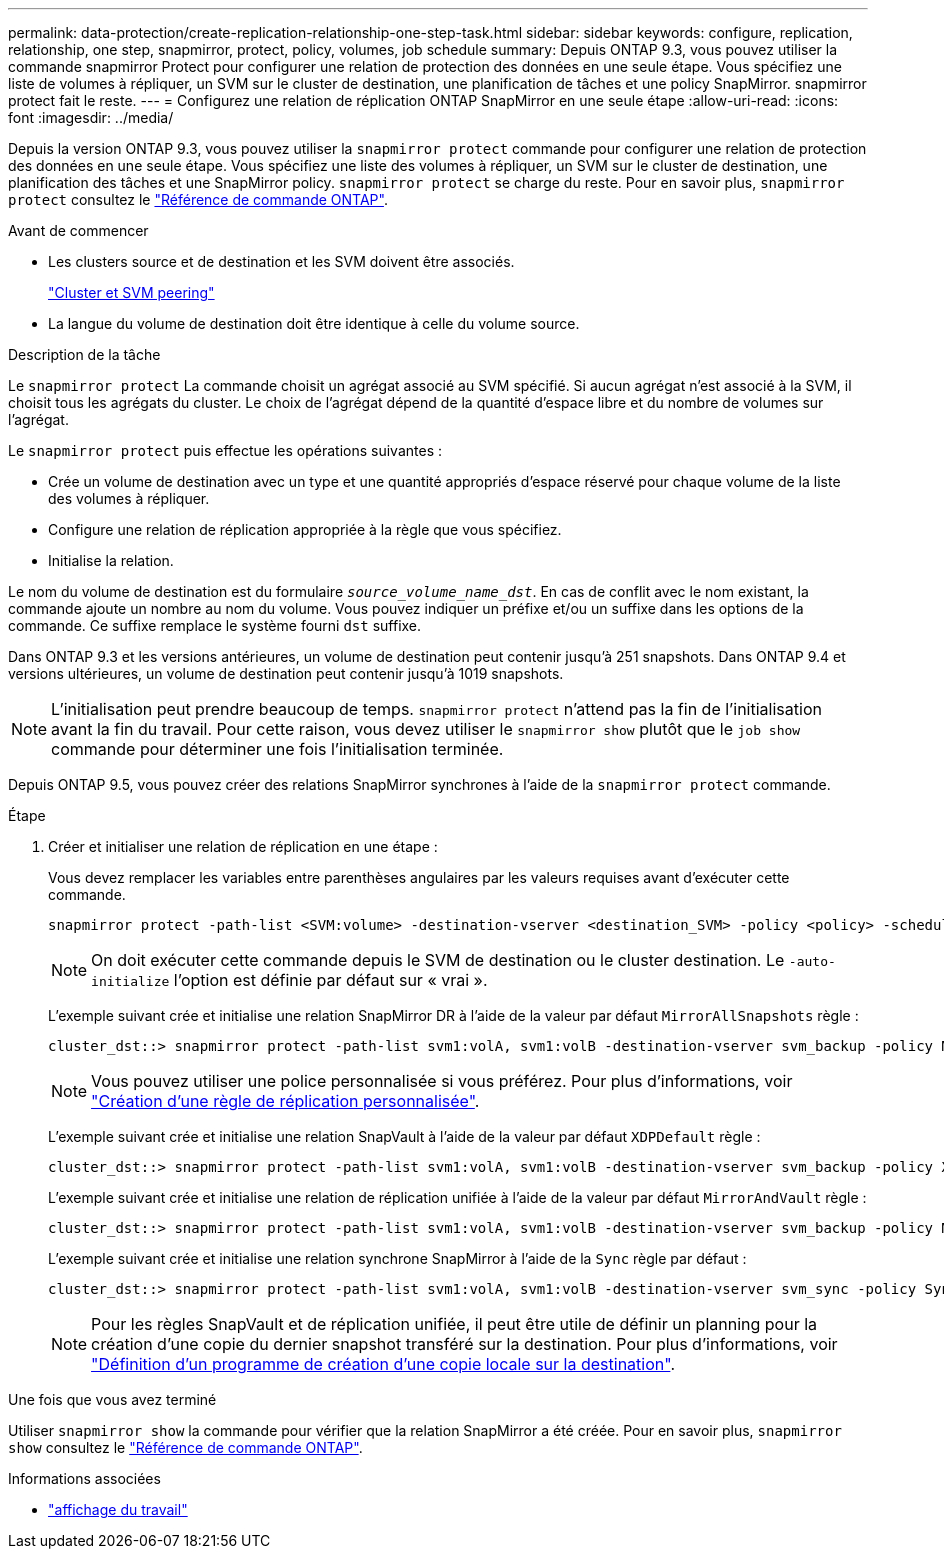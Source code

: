 ---
permalink: data-protection/create-replication-relationship-one-step-task.html 
sidebar: sidebar 
keywords: configure, replication, relationship, one step, snapmirror, protect, policy, volumes, job schedule 
summary: Depuis ONTAP 9.3, vous pouvez utiliser la commande snapmirror Protect pour configurer une relation de protection des données en une seule étape. Vous spécifiez une liste de volumes à répliquer, un SVM sur le cluster de destination, une planification de tâches et une policy SnapMirror. snapmirror protect fait le reste. 
---
= Configurez une relation de réplication ONTAP SnapMirror en une seule étape
:allow-uri-read: 
:icons: font
:imagesdir: ../media/


[role="lead"]
Depuis la version ONTAP 9.3, vous pouvez utiliser la `snapmirror protect` commande pour configurer une relation de protection des données en une seule étape. Vous spécifiez une liste des volumes à répliquer, un SVM sur le cluster de destination, une planification des tâches et une SnapMirror policy. `snapmirror protect` se charge du reste. Pour en savoir plus, `snapmirror protect` consultez le link:https://docs.netapp.com/us-en/ontap-cli/snapmirror-protect.html["Référence de commande ONTAP"^].

.Avant de commencer
* Les clusters source et de destination et les SVM doivent être associés.
+
https://docs.netapp.com/us-en/ontap-system-manager-classic/peering/index.html["Cluster et SVM peering"^]

* La langue du volume de destination doit être identique à celle du volume source.


.Description de la tâche
Le `snapmirror protect` La commande choisit un agrégat associé au SVM spécifié. Si aucun agrégat n'est associé à la SVM, il choisit tous les agrégats du cluster. Le choix de l'agrégat dépend de la quantité d'espace libre et du nombre de volumes sur l'agrégat.

Le `snapmirror protect` puis effectue les opérations suivantes :

* Crée un volume de destination avec un type et une quantité appropriés d'espace réservé pour chaque volume de la liste des volumes à répliquer.
* Configure une relation de réplication appropriée à la règle que vous spécifiez.
* Initialise la relation.


Le nom du volume de destination est du formulaire `_source_volume_name_dst_`. En cas de conflit avec le nom existant, la commande ajoute un nombre au nom du volume. Vous pouvez indiquer un préfixe et/ou un suffixe dans les options de la commande. Ce suffixe remplace le système fourni `dst` suffixe.

Dans ONTAP 9.3 et les versions antérieures, un volume de destination peut contenir jusqu'à 251 snapshots. Dans ONTAP 9.4 et versions ultérieures, un volume de destination peut contenir jusqu'à 1019 snapshots.

[NOTE]
====
L'initialisation peut prendre beaucoup de temps. `snapmirror protect` n'attend pas la fin de l'initialisation avant la fin du travail. Pour cette raison, vous devez utiliser le `snapmirror show` plutôt que le `job show` commande pour déterminer une fois l'initialisation terminée.

====
Depuis ONTAP 9.5, vous pouvez créer des relations SnapMirror synchrones à l'aide de la `snapmirror protect` commande.

.Étape
. Créer et initialiser une relation de réplication en une étape :
+
Vous devez remplacer les variables entre parenthèses angulaires par les valeurs requises avant d'exécuter cette commande.

+
[source, cli]
----
snapmirror protect -path-list <SVM:volume> -destination-vserver <destination_SVM> -policy <policy> -schedule <schedule> -auto-initialize <true|false> -destination-volume-prefix <prefix> -destination-volume-suffix <suffix>
----
+
[NOTE]
====
On doit exécuter cette commande depuis le SVM de destination ou le cluster destination. Le `-auto-initialize` l'option est définie par défaut sur « vrai ».

====
+
L'exemple suivant crée et initialise une relation SnapMirror DR à l'aide de la valeur par défaut `MirrorAllSnapshots` règle :

+
[listing]
----
cluster_dst::> snapmirror protect -path-list svm1:volA, svm1:volB -destination-vserver svm_backup -policy MirrorAllSnapshots -schedule replication_daily
----
+
[NOTE]
====
Vous pouvez utiliser une police personnalisée si vous préférez. Pour plus d'informations, voir link:create-custom-replication-policy-concept.html["Création d'une règle de réplication personnalisée"].

====
+
L'exemple suivant crée et initialise une relation SnapVault à l'aide de la valeur par défaut `XDPDefault` règle :

+
[listing]
----
cluster_dst::> snapmirror protect -path-list svm1:volA, svm1:volB -destination-vserver svm_backup -policy XDPDefault -schedule replication_daily
----
+
L'exemple suivant crée et initialise une relation de réplication unifiée à l'aide de la valeur par défaut `MirrorAndVault` règle :

+
[listing]
----
cluster_dst::> snapmirror protect -path-list svm1:volA, svm1:volB -destination-vserver svm_backup -policy MirrorAndVault
----
+
L'exemple suivant crée et initialise une relation synchrone SnapMirror à l'aide de la `Sync` règle par défaut :

+
[listing]
----
cluster_dst::> snapmirror protect -path-list svm1:volA, svm1:volB -destination-vserver svm_sync -policy Sync
----
+
[NOTE]
====
Pour les règles SnapVault et de réplication unifiée, il peut être utile de définir un planning pour la création d'une copie du dernier snapshot transféré sur la destination. Pour plus d'informations, voir link:define-schedule-create-local-copy-destination-task.html["Définition d'un programme de création d'une copie locale sur la destination"].

====


.Une fois que vous avez terminé
Utiliser `snapmirror show` la commande pour vérifier que la relation SnapMirror a été créée. Pour en savoir plus, `snapmirror show` consultez le link:https://docs.netapp.com/us-en/ontap-cli/snapmirror-show.html["Référence de commande ONTAP"^].

.Informations associées
* link:https://docs.netapp.com/us-en/ontap-cli/job-show.html["affichage du travail"^]

